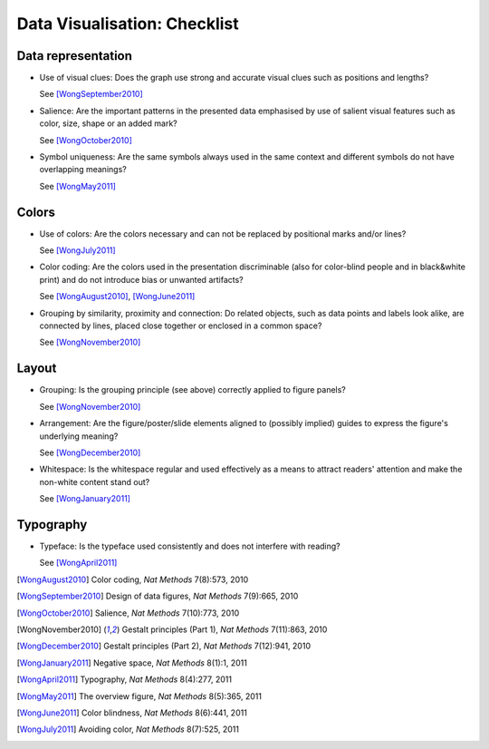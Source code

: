 Data Visualisation: Checklist
=============================


Data representation
-------------------

* Use of visual clues: Does the graph use strong and accurate visual clues such as positions and lengths?

  See [WongSeptember2010]_

* Salience: Are the important patterns in the presented data emphasised by use of salient visual features such as color, size, shape or an added mark? 

  See [WongOctober2010]_

* Symbol uniqueness: Are the same symbols always used in the same context and different symbols do not have overlapping meanings?

  See [WongMay2011]_

Colors
------

* Use of colors: Are the colors necessary and can not be replaced by positional marks and/or lines?
  
  See [WongJuly2011]_

* Color coding: Are the colors used in the presentation discriminable (also for color-blind people and in black&white print) and do not introduce bias or unwanted artifacts?

  See  [WongAugust2010]_, [WongJune2011]_

* Grouping by similarity, proximity and connection: Do related objects, such as data points and labels look alike, are connected by lines, placed close together or enclosed in a common space?

  See [WongNovember2010]_
 
Layout
------

* Grouping:  Is the grouping principle (see above) correctly applied to figure panels?

  See [WongNovember2010]_

* Arrangement: Are the figure/poster/slide elements aligned to (possibly implied) guides to express the figure's underlying meaning? 

  See [WongDecember2010]_

* Whitespace: Is the whitespace regular and used effectively as a means to attract readers' attention and make the non-white content stand out?

  See [WongJanuary2011]_

Typography
----------

* Typeface: Is the typeface used consistently and does not interfere with reading?

  See [WongApril2011]_


.. [WongAugust2010] Color coding, *Nat Methods* 7(8):573, 2010
.. [WongSeptember2010] Design of data figures, *Nat Methods* 7(9):665, 2010
.. [WongOctober2010] Salience, *Nat Methods* 7(10):773, 2010
.. [WongNovember2010] Gestalt principles (Part 1), *Nat Methods* 7(11):863, 2010
.. [WongDecember2010] Gestalt principles (Part 2), *Nat Methods* 7(12):941, 2010
.. [WongJanuary2011] Negative space, *Nat Methods* 8(1):1, 2011
.. [WongApril2011] Typography, *Nat Methods* 8(4):277, 2011
.. [WongMay2011] The overview figure, *Nat Methods* 8(5):365, 2011
.. [WongJune2011] Color blindness, *Nat Methods* 8(6):441, 2011
.. [WongJuly2011] Avoiding color, *Nat Methods* 8(7):525, 2011
